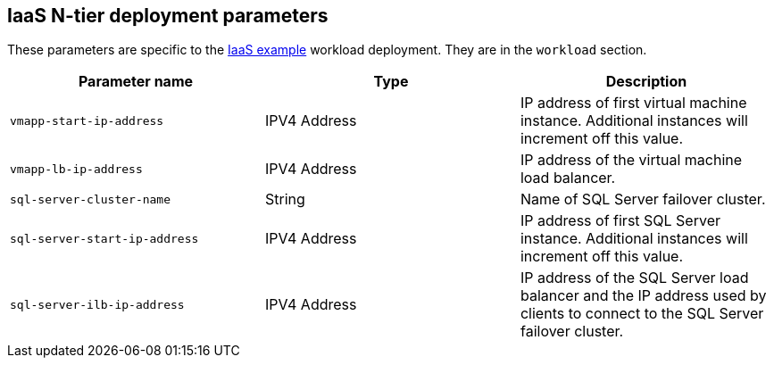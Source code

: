 == IaaS N-tier deployment parameters

These parameters are specific to the link:../../../archetypes/ntier-iaas/archetype.test.json[IaaS example] workload deployment. They are in the `workload` section.

[options="header",cols="a,,a"]
|===
| Parameter name | Type | Description

| `vmapp-start-ip-address`
| IPV4 Address
| IP address of first virtual machine instance. Additional instances will increment off this value.

| `vmapp-lb-ip-address`
| IPV4 Address
| IP address of the virtual machine load balancer.

| `sql-server-cluster-name`
| String
| Name of SQL Server failover cluster.

| `sql-server-start-ip-address`
| IPV4 Address
| IP address of first SQL Server instance. Additional instances will increment off this value.

| `sql-server-ilb-ip-address`
| IPV4 Address
| IP address of the SQL Server load balancer and the IP address used by clients to connect to the SQL Server failover cluster.

|===

